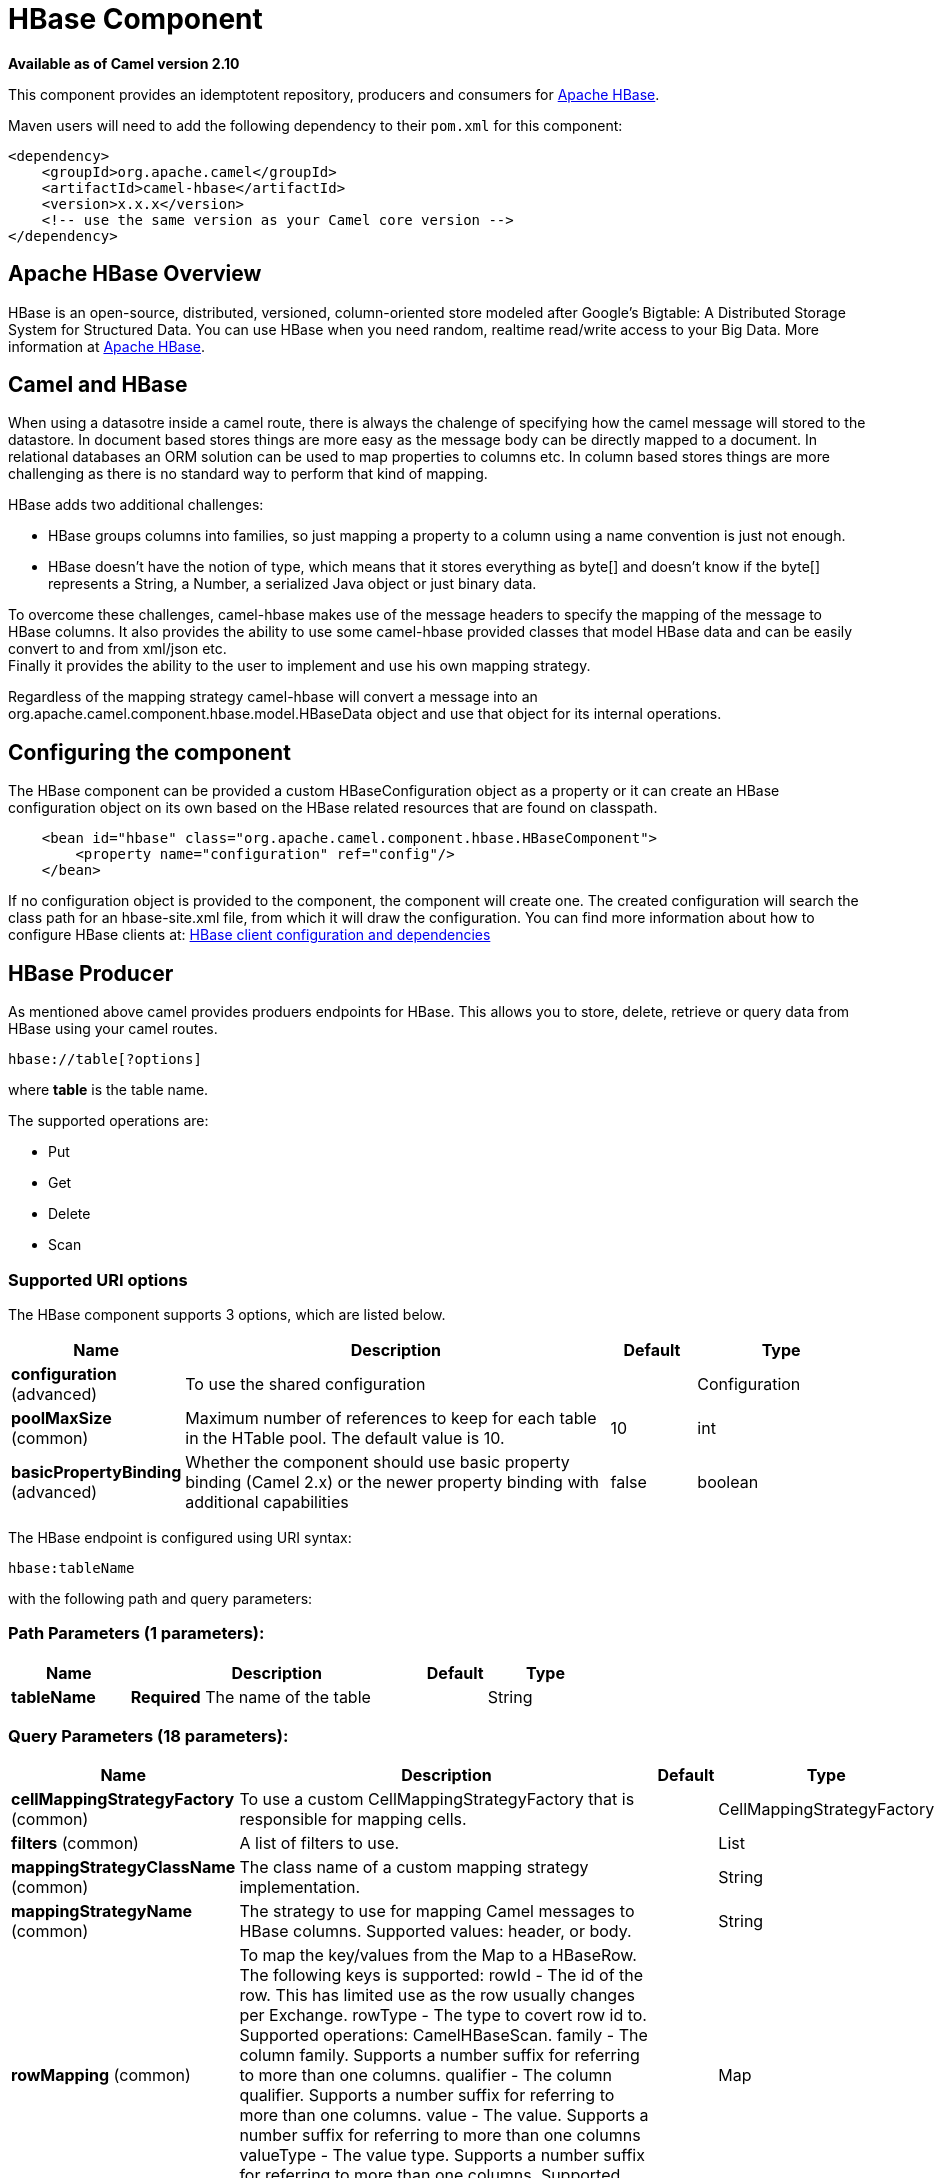 [[hbase-component]]
= HBase Component

*Available as of Camel version 2.10*

This component provides an idemptotent repository, producers and
consumers for http://hbase.apache.org/[Apache HBase].

Maven users will need to add the following dependency to their `pom.xml`
for this component:

[source,xml]
------------------------------------------------------------
<dependency>
    <groupId>org.apache.camel</groupId>
    <artifactId>camel-hbase</artifactId>
    <version>x.x.x</version>
    <!-- use the same version as your Camel core version -->
</dependency>
------------------------------------------------------------

== Apache HBase Overview

HBase is an open-source, distributed, versioned, column-oriented store
modeled after Google's Bigtable: A Distributed Storage System for
Structured Data. You can use HBase when you need random, realtime
read/write access to your Big Data. More information at
http://hbase.apache.org[Apache HBase].

== Camel and HBase

When using a datasotre inside a camel route, there is always the
chalenge of specifying how the camel message will stored to the
datastore. In document based stores things are more easy as the message
body can be directly mapped to a document. In relational databases an
ORM solution can be used to map properties to columns etc. In column
based stores things are more challenging as there is no standard way to
perform that kind of mapping.

HBase adds two additional challenges:

* HBase groups columns into families, so just mapping a property to a
column using a name convention is just not enough.
* HBase doesn't have the notion of type, which means that it stores
everything as byte[] and doesn't know if the byte[] represents a String,
a Number, a serialized Java object or just binary data.

To overcome these challenges, camel-hbase makes use of the message
headers to specify the mapping of the message to HBase columns. It also
provides the ability to use some camel-hbase provided classes that model
HBase data and can be easily convert to and from xml/json etc. +
 Finally it provides the ability to the user to implement and use his
own mapping strategy.

Regardless of the mapping strategy camel-hbase will convert a message
into an org.apache.camel.component.hbase.model.HBaseData object and use
that object for its internal operations.

== Configuring the component

The HBase component can be provided a custom HBaseConfiguration object
as a property or it can create an HBase configuration object on its own
based on the HBase related resources that are found on classpath.

[source,xml]
-----------------------------------------------------------------------------
    <bean id="hbase" class="org.apache.camel.component.hbase.HBaseComponent">
        <property name="configuration" ref="config"/>
    </bean>
-----------------------------------------------------------------------------

If no configuration object is provided to the component, the component
will create one. The created configuration will search the class path
for an hbase-site.xml file, from which it will draw the configuration.
You can find more information about how to configure HBase clients at:
http://archive.apache.org/dist/hbase/docs/client_dependencies.html[HBase
client configuration and dependencies]

== HBase Producer

As mentioned above camel provides produers endpoints for HBase. This
allows you to store, delete, retrieve or query data from HBase using
your camel routes.

[source,java]
-----------------------
hbase://table[?options]
-----------------------

where *table* is the table name.

The supported operations are:

* Put
* Get
* Delete
* Scan

=== Supported URI options




// component options: START
The HBase component supports 3 options, which are listed below.



[width="100%",cols="2,5,^1,2",options="header"]
|===
| Name | Description | Default | Type
| *configuration* (advanced) | To use the shared configuration |  | Configuration
| *poolMaxSize* (common) | Maximum number of references to keep for each table in the HTable pool. The default value is 10. | 10 | int
| *basicPropertyBinding* (advanced) | Whether the component should use basic property binding (Camel 2.x) or the newer property binding with additional capabilities | false | boolean
|===
// component options: END






// endpoint options: START
The HBase endpoint is configured using URI syntax:

----
hbase:tableName
----

with the following path and query parameters:

=== Path Parameters (1 parameters):


[width="100%",cols="2,5,^1,2",options="header"]
|===
| Name | Description | Default | Type
| *tableName* | *Required* The name of the table |  | String
|===


=== Query Parameters (18 parameters):


[width="100%",cols="2,5,^1,2",options="header"]
|===
| Name | Description | Default | Type
| *cellMappingStrategyFactory* (common) | To use a custom CellMappingStrategyFactory that is responsible for mapping cells. |  | CellMappingStrategyFactory
| *filters* (common) | A list of filters to use. |  | List
| *mappingStrategyClassName* (common) | The class name of a custom mapping strategy implementation. |  | String
| *mappingStrategyName* (common) | The strategy to use for mapping Camel messages to HBase columns. Supported values: header, or body. |  | String
| *rowMapping* (common) | To map the key/values from the Map to a HBaseRow. The following keys is supported: rowId - The id of the row. This has limited use as the row usually changes per Exchange. rowType - The type to covert row id to. Supported operations: CamelHBaseScan. family - The column family. Supports a number suffix for referring to more than one columns. qualifier - The column qualifier. Supports a number suffix for referring to more than one columns. value - The value. Supports a number suffix for referring to more than one columns valueType - The value type. Supports a number suffix for referring to more than one columns. Supported operations: CamelHBaseGet, and CamelHBaseScan. |  | Map
| *rowModel* (common) | An instance of org.apache.camel.component.hbase.model.HBaseRow which describes how each row should be modeled |  | HBaseRow
| *userGroupInformation* (common) | Defines privileges to communicate with HBase such as using kerberos. |  | UserGroupInformation
| *bridgeErrorHandler* (consumer) | Allows for bridging the consumer to the Camel routing Error Handler, which mean any exceptions occurred while the consumer is trying to pickup incoming messages, or the likes, will now be processed as a message and handled by the routing Error Handler. By default the consumer will use the org.apache.camel.spi.ExceptionHandler to deal with exceptions, that will be logged at WARN or ERROR level and ignored. | false | boolean
| *maxMessagesPerPoll* (consumer) | Gets the maximum number of messages as a limit to poll at each polling. Is default unlimited, but use 0 or negative number to disable it as unlimited. |  | int
| *operation* (consumer) | The HBase operation to perform |  | String
| *remove* (consumer) | If the option is true, Camel HBase Consumer will remove the rows which it processes. | true | boolean
| *removeHandler* (consumer) | To use a custom HBaseRemoveHandler that is executed when a row is to be removed. |  | HBaseRemoveHandler
| *exceptionHandler* (consumer) | To let the consumer use a custom ExceptionHandler. Notice if the option bridgeErrorHandler is enabled then this option is not in use. By default the consumer will deal with exceptions, that will be logged at WARN or ERROR level and ignored. |  | ExceptionHandler
| *exchangePattern* (consumer) | Sets the exchange pattern when the consumer creates an exchange. |  | ExchangePattern
| *lazyStartProducer* (producer) | Whether the producer should be started lazy (on the first message). By starting lazy you can use this to allow CamelContext and routes to startup in situations where a producer may otherwise fail during starting and cause the route to fail being started. By deferring this startup to be lazy then the startup failure can be handled during routing messages via Camel's routing error handlers. Beware that when the first message is processed then creating and starting the producer may take a little time and prolong the total processing time of the processing. | false | boolean
| *maxResults* (producer) | The maximum number of rows to scan. | 100 | int
| *basicPropertyBinding* (advanced) | Whether the endpoint should use basic property binding (Camel 2.x) or the newer property binding with additional capabilities | false | boolean
| *synchronous* (advanced) | Sets whether synchronous processing should be strictly used, or Camel is allowed to use asynchronous processing (if supported). | false | boolean
|===
// endpoint options: END
// spring-boot-auto-configure options: START
== Spring Boot Auto-Configuration

When using Spring Boot make sure to use the following Maven dependency to have support for auto configuration:

[source,xml]
----
<dependency>
  <groupId>org.apache.camel</groupId>
  <artifactId>camel-hbase-starter</artifactId>
  <version>x.x.x</version>
  <!-- use the same version as your Camel core version -->
</dependency>
----


The component supports 4 options, which are listed below.



[width="100%",cols="2,5,^1,2",options="header"]
|===
| Name | Description | Default | Type
| *camel.component.hbase.basic-property-binding* | Whether the component should use basic property binding (Camel 2.x) or the newer property binding with additional capabilities | false | Boolean
| *camel.component.hbase.configuration* | To use the shared configuration. The option is a org.apache.hadoop.conf.Configuration type. |  | String
| *camel.component.hbase.enabled* | Enable hbase component | true | Boolean
| *camel.component.hbase.pool-max-size* | Maximum number of references to keep for each table in the HTable pool. The default value is 10. | 10 | Integer
|===
// spring-boot-auto-configure options: END




=== Put Operations.

HBase is a column based store, which allows you to store data into a
specific column of a specific row. Columns are grouped into families, so
in order to specify a column you need to specify the column family and
the qualifier of that column. To store data into a specific column you
need to specify both the column and the row.

The simplest scenario for storing data into HBase from a camel route,
would be to store part of the message body to specified HBase column.

[source,xml]
-----------------------------------------------------------------------------------------------------------
        <route>
            <from uri="direct:in"/>
            <!-- Set the HBase Row -->
            <setHeader name="CamelHBaseRowId">
                <el>${in.body.id}</el>
            </setHeader>
            <!-- Set the HBase Value -->
            <setHeader name="CamelHBaseValue">
                <el>${in.body.value}</el>
            </setHeader>
            <to uri="hbase:mytable?operation=CamelHBasePut&amp;family=myfamily&amp;qualifier=myqualifier"/>
        </route>
-----------------------------------------------------------------------------------------------------------

The route above assumes that the message body contains an object that
has an id and value property and will store the content of value in the
HBase column myfamily:myqualifier in the row specified by id. If we
needed to specify more than one column/value pairs we could just specify
additional column mappings. Notice that you must use numbers from the
2nd header onwards, eg RowId2, RowId3, RowId4, etc. Only the 1st header
does not have the number 1.

[source,xml]
------------------------------------------------------------------------------------------------------------------------------------------------------------
        <route>
            <from uri="direct:in"/>
            <!-- Set the HBase Row 1st column -->
            <setHeader name="CamelHBaseRowId">
                <el>${in.body.id}</el>
            </setHeader>
            <!-- Set the HBase Row 2nd column -->
            <setHeader name="CamelHBaseRowId2">
                <el>${in.body.id}</el>
            </setHeader>
            <!-- Set the HBase Value for 1st column -->
            <setHeader name="CamelHBaseValue">
                <el>${in.body.value}</el>
            </setHeader>
            <!-- Set the HBase Value for 2nd column -->
            <setHeader name="CamelHBaseValue2">
                <el>${in.body.othervalue}</el>
            </setHeader>
            <to uri="hbase:mytable?operation=CamelHBasePut&amp;family=myfamily&amp;qualifier=myqualifier&amp;family2=myfamily&amp;qualifier2=myqualifier2"/>
        </route>
------------------------------------------------------------------------------------------------------------------------------------------------------------

It is important to remember that you can use uri options, message
headers or a combination of both. It is recommended to specify constants
as part of the uri and dynamic values as headers. If something is
defined both as header and as part of the uri, the header will be used.

=== Get Operations.

A Get Operation is an operation that is used to retrieve one or more
values from a specified HBase row. To specify what are the values that
you want to retrieve you can just specify them as part of the uri or as
message headers.

[source,xml]
----------------------------------------------------------------------------------------------------------------------------------------
        <route>
            <from uri="direct:in"/>
            <!-- Set the HBase Row of the Get -->
            <setHeader name="CamelHBaseRowId">
                <el>${in.body.id}</el>
            </setHeader>
            <to uri="hbase:mytable?operation=CamelHBaseGet&amp;family=myfamily&amp;qualifier=myqualifier&amp;valueType=java.lang.Long"/>
            <to uri="log:out"/>
        </route>
----------------------------------------------------------------------------------------------------------------------------------------

In the example above the result of the get operation will be stored as a
header with name CamelHBaseValue.

=== Delete Operations.

You can also you camel-hbase to perform HBase delete operation. The
delete operation will remove an entire row. All that needs to be
specified is one or more rows as part of the message headers.

[source,xml]
----------------------------------------------------------------
        <route>
            <from uri="direct:in"/>
            <!-- Set the HBase Row of the Get -->
            <setHeader name="CamelHBaseRowId">
                <el>${in.body.id}</el>
            </setHeader>
            <to uri="hbase:mytable?operation=CamelHBaseDelete"/>
        </route>
----------------------------------------------------------------

=== Scan Operations.

A scan operation is the equivalent of a query in HBase. You can use the
scan operation to retrieve multiple rows. To specify what columns should
be part of the result and also specify how the values will be converted
to objects you can use either uri options or headers.

[source,xml]
----------------------------------------------------------------------------------------------------------------------------------------------------------------------
        <route>
            <from uri="direct:in"/>
            <to uri="hbase:mytable?operation=CamelHBaseScan&amp;family=myfamily&amp;qualifier=myqualifier&amp;valueType=java.lang.Long&amp;rowType=java.lang.String"/>
            <to uri="log:out"/>
        </route>
----------------------------------------------------------------------------------------------------------------------------------------------------------------------

In this case its probable that you also also need to specify a list of
filters for limiting the results. You can specify a list of filters as
part of the uri and camel will return only the rows that satisfy *ALL*
the filters.  +
 To have a filter that will be aware of the information that is part of
the message, camel defines the ModelAwareFilter. This will allow your
filter to take into consideration the model that is defined by the
message and the mapping strategy. +
 When using a ModelAwareFilter camel-hbase will apply the selected
mapping strategy to the in message, will create an object that models
the mapping and will pass that object to the Filter.

For example to perform scan using as criteria the message headers, you
can make use of the ModelAwareColumnMatchingFilter as shown below.

[source,xml]
-----------------------------------------------------------------------------------------------------------
        <route>
            <from uri="direct:scan"/>
            <!-- Set the Criteria -->
            <setHeader name="CamelHBaseFamily">
                <constant>name</constant>
            </setHeader>
            <setHeader name="CamelHBaseQualifier">
                <constant>first</constant>
            </setHeader>
            <setHeader name="CamelHBaseValue">
                <el>in.body.firstName</el>
            </setHeader>
            <setHeader name="CamelHBaseFamily2">
                <constant>name</constant>
            </setHeader>
            <setHeader name="CamelHBaseQualifier2">
                <constant>last</constant>
            </setHeader>
            <setHeader name="CamelHBaseValue2">
                <el>in.body.lastName</el>
            </setHeader>
            <!-- Set additional fields that you want to be return by skipping value -->
            <setHeader name="CamelHBaseFamily3">
                <constant>address</constant>
            </setHeader>
            <setHeader name="CamelHBaseQualifier3">
                <constant>country</constant>
            </setHeader>
            <to uri="hbase:mytable?operation=CamelHBaseScan&amp;filters=#myFilterList"/>
        </route>

        <bean id="myFilters" class="java.util.ArrayList">
            <constructor-arg>
                <list>
                    <bean class="org.apache.camel.component.hbase.filters.ModelAwareColumnMatchingFilter"/>
                </list>
            </constructor-arg>
        </bean>
-----------------------------------------------------------------------------------------------------------

The route above assumes that a pojo is with properties firstName and
lastName is passed as the message body, it takes those properties and
adds them as part of the message headers. The default mapping strategy
will create a model object that will map the headers to HBase columns
and will pass that model the ModelAwareColumnMatchingFilter. The
filter will filter out any rows, that do not contain columns that match
the model. It is like query by example.

== HBase Consumer

The Camel HBase Consumer, will perform repeated scan on the specified
HBase table and will return the scan results as part of the message. You
can either specify header mapping (default) or body mapping. The later
will just add the org.apache.camel.component.hbase.model.HBaseData as
part of the message body.

[source,java]
-----------------------
hbase://table[?options]
-----------------------

You can specify the columns that you want to be return and their types
as part of the uri options:

[source,java]
------------------------------------------------------------------------------------------------------------------------------------------------------
hbase:mutable?family=name&qualifer=first&valueType=java.lang.String&family=address&qualifer=number&valueType2=java.lang.Integer&rowType=java.lang.Long
------------------------------------------------------------------------------------------------------------------------------------------------------

The example above will create a model object that is consisted of the
specified fields and the scan results will populate the model object
with values. Finally the mapping strategy will be used to map this model
to the camel message.

== HBase Idempotent repository

The camel-hbase component also provides an idempotent repository which
can be used when you want to make sure that each message is processed
only once. The HBase idempotent repository is configured with a table, a
column family and a column qualifier and will create to that table a row
per message.

[source,java]
------------------------------------------------------------------------------------------------------------------
HBaseConfiguration configuration = HBaseConfiguration.create();
HBaseIdempotentRepository repository = new HBaseIdempotentRepository(configuration, tableName, family, qualifier);

from("direct:in")
  .idempotentConsumer(header("messageId"), repository)
  .to("log:out);
------------------------------------------------------------------------------------------------------------------

== HBase Mapping

It was mentioned above that you the default mapping strategies are
*header* and *body* mapping. +
 Below you can find some detailed examples of how each mapping strategy
works.

=== HBase Header mapping Examples

The header mapping is the default mapping. 
 To put the value "myvalue" into HBase row "myrow" and column
"myfamily:mycolum" the message should contain the following headers:

[width="100%",cols="10%,90%",options="header",]
|=======================================================================
|Header |Value

|CamelHBaseRowId |myrow

|CamelHBaseFamily |myfamily

|CamelHBaseQualifier |myqualifier

|CamelHBaseValue |myvalue
|=======================================================================

To put more values for different columns and / or different rows you can
specify additional headers suffixed with the index of the headers, e.g:

[width="100%",cols="10%,90%",options="header",]
|=======================================================================
|Header |Value

|CamelHBaseRowId |myrow

|CamelHBaseFamily |myfamily

|CamelHBaseQualifier |myqualifier

|CamelHBaseValue |myvalue

|CamelHBaseRowId2 |myrow2

|CamelHBaseFamily2 |myfamily

|CamelHBaseQualifier2 |myqualifier

|CamelHBaseValue2 |myvalue2
|=======================================================================

In the case of retrieval operations such as get or scan you can also
specify for each column the type that you want the data to be converted
to. For exampe:

[width="100%",cols="10%,90%",options="header",]
|=======================================================================
|Header |Value

|CamelHBaseFamily |myfamily

|CamelHBaseQualifier |myqualifier

|CamelHBaseValueType |Long
|=======================================================================

Please note that in order to avoid boilerplate headers that are
considered constant for all messages, you can also specify them as part
of the endpoint uri, as you will see below.

=== Body mapping Examples

In order to use the body mapping strategy you will have to specify the
option mappingStrategy as part of the uri, for example:

[source,java]
----------------------------------
hbase:mytable?mappingStrategyName=body
----------------------------------

To use the body mapping strategy the body needs to contain an instance
of org.apache.camel.component.hbase.model.HBaseData. You can construct t

[source,java]
---------------------------------
HBaseData data = new HBaseData();
HBaseRow row = new HBaseRow();
row.setId("myRowId");
HBaseCell cell = new HBaseCell();
cell.setFamily("myfamily");
cell.setQualifier("myqualifier");
cell.setValue("myValue");
row.getCells().add(cell);
data.addRows().add(row);
---------------------------------

The object above can be used for example in a put operation and will
result in creating or updating the row with id myRowId and add the value
myvalue to the column myfamily:myqualifier. +
 The body mapping strategy might not seem very appealing at first. The
advantage it has over the header mapping strategy is that the HBaseData
object can be easily converted to or from xml/json.

